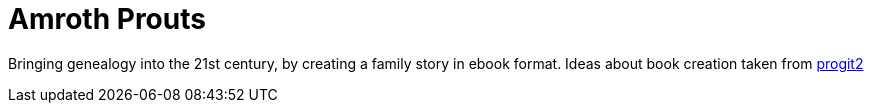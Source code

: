 # Amroth Prouts

Bringing genealogy into the 21st century, by creating a family story in ebook format. Ideas about book creation taken from https://github.com/progit/progit2[progit2]
